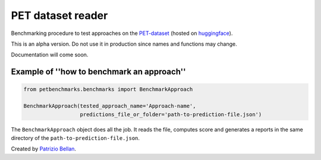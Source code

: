 PET dataset reader
##################

Benchmarking procedure to test approaches on the `PET-dataset`_ (hosted on huggingface_).

.. _PET-dataset: https://pdi.fbk.eu/pet-dataset/
.. _huggingface: https://huggingface.co/datasets/patriziobellan/PET

This is an alpha version. Do not use it in production since names and functions may change.

Documentation will come soon.

Example of ''how to benchmark an approach''
*******************************************


.. code-block:: python

    from petbenchmarks.benchmarks import BenchmarkApproach

    BenchmarkApproach(tested_approach_name='Approach-name',
                      predictions_file_or_folder='path-to-prediction-file.json')


The ``BenchmarkApproach`` object does all the job.
It reads the file, computes score and generates a reports in the same
directory of the ``path-to-prediction-file.json``.


Created by `Patrizio Bellan`_.

.. _Patrizio Bellan: https://pdi.fbk.eu/bellan/

